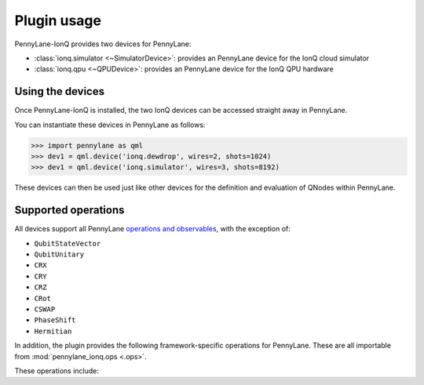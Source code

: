 .. _usage:

Plugin usage
############

PennyLane-IonQ provides two devices for PennyLane:

* :class:`ionq.simulator <~SimulatorDevice>`: provides an PennyLane device for the IonQ cloud simulator

* :class:`ionq.qpu <~QPUDevice>`: provides an PennyLane device for the IonQ QPU hardware


Using the devices
=================

Once PennyLane-IonQ is installed, the two IonQ devices
can be accessed straight away in PennyLane.

You can instantiate these devices in PennyLane as follows:

>>> import pennylane as qml
>>> dev1 = qml.device('ionq.dewdrop', wires=2, shots=1024)
>>> dev1 = qml.device('ionq.simulator', wires=3, shots=8192)

These devices can then be used just like other devices for the definition and evaluation of QNodes within PennyLane.


Supported operations
====================

All devices support all PennyLane `operations and observables <https://pennylane.readthedocs.io/en/latest/code/ops/qubit.html>`_, with the exception of:

- ``QubitStateVector``
- ``QubitUnitary``
- ``CRX``
- ``CRY``
- ``CRZ``
- ``CRot``
- ``CSWAP``
- ``PhaseShift``
- ``Hermitian``

In addition, the plugin provides the following framework-specific operations for PennyLane. These are all importable from :mod:`pennylane_ionq.ops <.ops>`.

These operations include:

.. autosummary::
    pennylane_ionq.ops.S
    pennylane_ionq.ops.Sdg
    pennylane_ionq.ops.T
    pennylane_ionq.ops.Tdg
    pennylane_ionq.ops.CCNOT
    pennylane_ionq.ops.V
    pennylane_ionq.ops.Vdg
    pennylane_ionq.ops.XX
    pennylane_ionq.ops.YY
    pennylane_ionq.ops.ZZ
